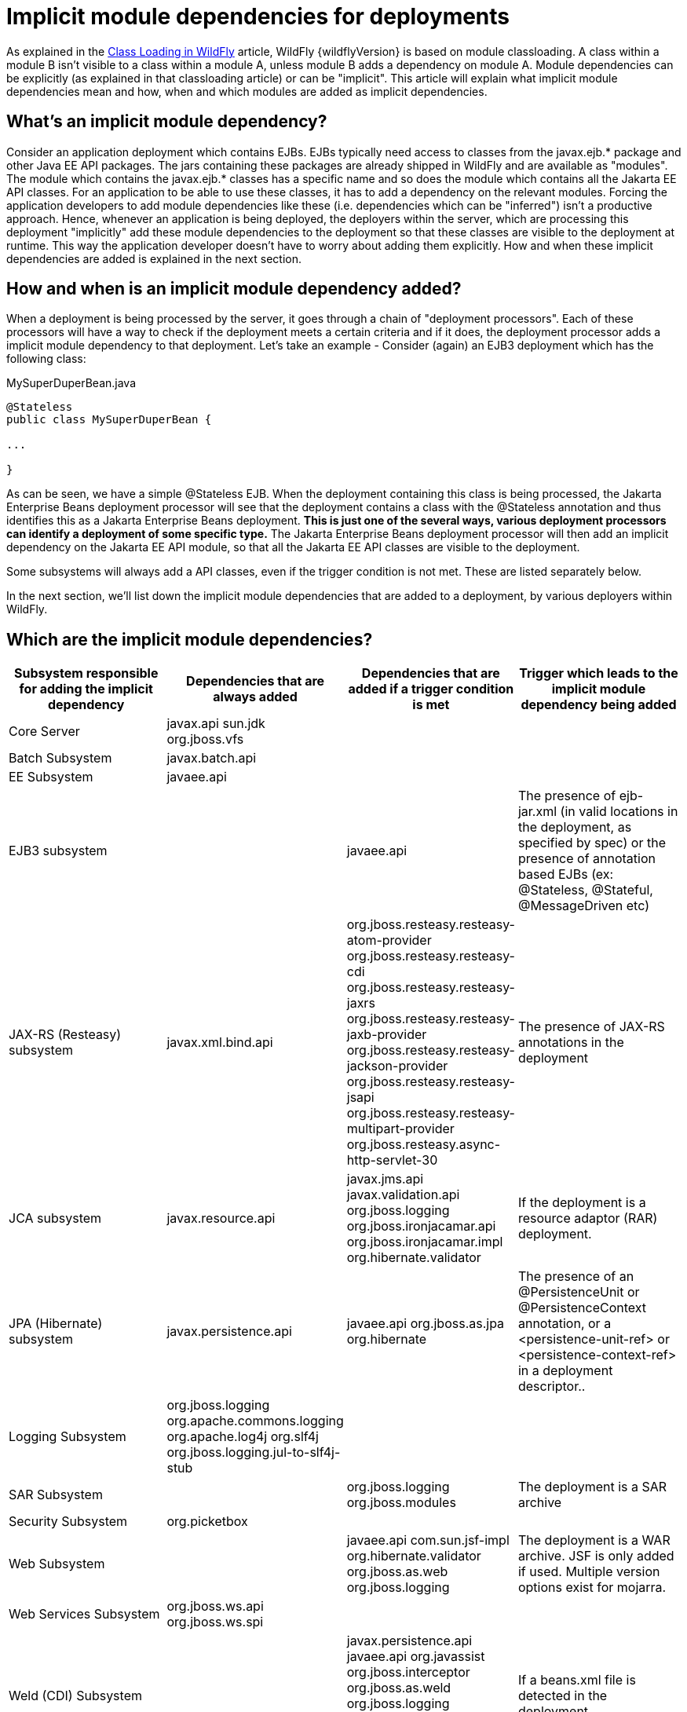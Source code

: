 [[Implicit_module_dependencies_for_deployments]]
= Implicit module dependencies for deployments

As explained in the <<Class_Loading_in_WildFly,Class Loading in WildFly>> article,
WildFly {wildflyVersion} is based on module classloading. A class within a module B
isn't visible to a class within a module A, unless module B adds a
dependency on module A. Module dependencies can be explicitly (as
explained in that classloading article) or can be "implicit". This
article will explain what implicit module dependencies mean and how,
when and which modules are added as implicit dependencies.

[[whats-an-implicit-module-dependency]]
== What's an implicit module dependency?

Consider an application deployment which contains EJBs. EJBs typically
need access to classes from the javax.ejb.* package and other Java EE
API packages. The jars containing these packages are already shipped in
WildFly and are available as "modules". The module which contains the
javax.ejb.* classes has a specific name and so does the module which
contains all the Jakarta EE API classes. For an application to be able to
use these classes, it has to add a dependency on the relevant modules.
Forcing the application developers to add module dependencies like these
(i.e. dependencies which can be "inferred") isn't a productive approach.
Hence, whenever an application is being deployed, the deployers within
the server, which are processing this deployment "implicitly" add these
module dependencies to the deployment so that these classes are visible
to the deployment at runtime. This way the application developer doesn't
have to worry about adding them explicitly. How and when these implicit
dependencies are added is explained in the next section.

[[how-and-when-is-an-implicit-module-dependency-added]]
== How and when is an implicit module dependency added?

When a deployment is being processed by the server, it goes through a
chain of "deployment processors". Each of these processors will have a
way to check if the deployment meets a certain criteria and if it does,
the deployment processor adds a implicit module dependency to that
deployment. Let's take an example - Consider (again) an EJB3 deployment
which has the following class:

.MySuperDuperBean.java

[source,java,options="nowrap"]
----
@Stateless
public class MySuperDuperBean {
 
...
 
}
----

As can be seen, we have a simple @Stateless EJB. When the deployment
containing this class is being processed, the Jakarta Enterprise Beans deployment processor
will see that the deployment contains a class with the @Stateless
annotation and thus identifies this as a Jakarta Enterprise Beans deployment. *This is just
one of the several ways, various deployment processors can identify a
deployment of some specific type.* The Jakarta Enterprise Beans deployment processor will
then add an implicit dependency on the Jakarta EE API module, so that all
the Jakarta EE API classes are visible to the deployment.

Some subsystems will always add a API classes, even if the trigger
condition is not met. These are listed separately below.

In the next section, we'll list down the implicit module dependencies
that are added to a deployment, by various deployers within WildFly.

[[which-are-the-implicit-module-dependencies]]
== Which are the implicit module dependencies?

[cols=",,,",,options="header"]
|=======================================================================
|Subsystem responsible for adding the implicit dependency |Dependencies
that are always added |Dependencies that are added if a trigger
condition is met |Trigger which leads to the implicit module dependency
being added

|Core Server |javax.api sun.jdk org.jboss.vfs |  | 

|Batch Subsystem |javax.batch.api |  | 

|EE Subsystem |javaee.api |  | 

|EJB3 subsystem |  |javaee.api |The presence of ejb-jar.xml (in valid
locations in the deployment, as specified by spec) or the presence of
annotation based EJBs (ex: @Stateless, @Stateful, @MessageDriven etc)

|JAX-RS (Resteasy) subsystem |javax.xml.bind.api
|org.jboss.resteasy.resteasy-atom-provider
org.jboss.resteasy.resteasy-cdi org.jboss.resteasy.resteasy-jaxrs
org.jboss.resteasy.resteasy-jaxb-provider
org.jboss.resteasy.resteasy-jackson-provider
org.jboss.resteasy.resteasy-jsapi
org.jboss.resteasy.resteasy-multipart-provider
org.jboss.resteasy.async-http-servlet-30 |The presence of JAX-RS
annotations in the deployment

|JCA subsystem |javax.resource.api |javax.jms.api javax.validation.api
org.jboss.logging org.jboss.ironjacamar.api org.jboss.ironjacamar.impl
org.hibernate.validator |If the deployment is a resource adaptor (RAR)
deployment.

|JPA (Hibernate) subsystem |javax.persistence.api |javaee.api
org.jboss.as.jpa org.hibernate |The presence of an @PersistenceUnit or
@PersistenceContext annotation, or a <persistence-unit-ref> or
<persistence-context-ref> in a deployment descriptor..

|Logging Subsystem |org.jboss.logging org.apache.commons.logging
org.apache.log4j org.slf4j org.jboss.logging.jul-to-slf4j-stub |  | 

|SAR Subsystem |  |org.jboss.logging org.jboss.modules |The deployment
is a SAR archive

|Security Subsystem |org.picketbox |  | 

|Web Subsystem |  |javaee.api com.sun.jsf-impl org.hibernate.validator
org.jboss.as.web org.jboss.logging |The deployment is a WAR archive. JSF
is only added if used. Multiple version options exist for mojarra.

|Web Services Subsystem |org.jboss.ws.api org.jboss.ws.spi |  | 

|Weld (CDI) Subsystem |  |javax.persistence.api javaee.api org.javassist
org.jboss.interceptor org.jboss.as.weld org.jboss.logging
org.jboss.weld.core org.jboss.weld.api org.jboss.weld.spi |If a
beans.xml file is detected in the deployment
|=======================================================================
